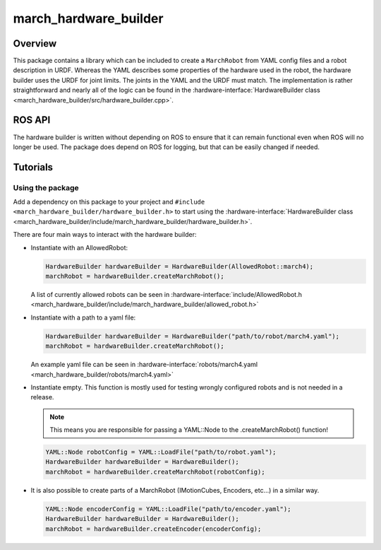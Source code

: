 .. _march-hardware-builder-label:

march_hardware_builder
======================

Overview
--------
This package contains a library which can be included to create a ``MarchRobot`` from YAML config files
and a robot description in URDF. Whereas the YAML describes some properties of the hardware used in the robot,
the hardware builder uses the URDF for joint limits. The joints in the YAML and the URDF must match.
The implementation is rather straightforward and nearly all of the logic can be found in the
:hardware-interface:`HardwareBuilder class <march_hardware_builder/src/hardware_builder.cpp>`.

ROS API
-------
The hardware builder is written without depending on ROS to ensure that it can remain functional even when ROS will no longer be used.
The package does depend on ROS for logging, but that can be easily changed if needed.


Tutorials
---------

Using the package
^^^^^^^^^^^^^^^^^

Add a dependency on this package to your project and ``#include <march_hardware_builder/hardware_builder.h>`` to start using the :hardware-interface:`HardwareBuilder class <march_hardware_builder/include/march_hardware_builder/hardware_builder.h>`.

There are four main ways to interact with the hardware builder:

* Instantiate with an AllowedRobot:

  .. code::

    HardwareBuilder hardwareBuilder = HardwareBuilder(AllowedRobot::march4);
    marchRobot = hardwareBuilder.createMarchRobot();

  A list of currently allowed robots can be seen in :hardware-interface:`include/AllowedRobot.h <march_hardware_builder/include/march_hardware_builder/allowed_robot.h>`

* Instantiate with a path to a yaml file:

  .. code::

    HardwareBuilder hardwareBuilder = HardwareBuilder("path/to/robot/march4.yaml");
    marchRobot = hardwareBuilder.createMarchRobot();

  An example yaml file can be seen in :hardware-interface:`robots/march4.yaml <march_hardware_builder/robots/march4.yaml>`

* Instantiate empty. This function is mostly used for testing wrongly configured robots and is not needed in a release.

  .. note:: This means you are responsible for passing a YAML::Node to the .createMarchRobot() function!

  .. code::

    YAML::Node robotConfig = YAML::LoadFile("path/to/robot.yaml");
    HardwareBuilder hardwareBuilder = HardwareBuilder();
    marchRobot = hardwareBuilder.createMarchRobot(robotConfig);

* It is also possible to create parts of a MarchRobot (IMotionCubes, Encoders, etc...) in a similar way.

  .. code::

    YAML::Node encoderConfig = YAML::LoadFile("path/to/encoder.yaml");
    HardwareBuilder hardwareBuilder = HardwareBuilder();
    marchRobot = hardwareBuilder.createEncoder(encoderConfig);
